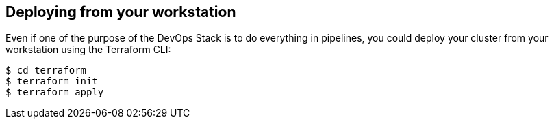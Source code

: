 == Deploying from your workstation

Even if one of the purpose of the DevOps Stack is to do everything in pipelines,
you could deploy your cluster from your workstation using the Terraform CLI:


```shell
$ cd terraform
$ terraform init
$ terraform apply
```
